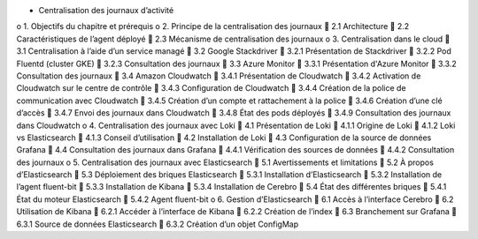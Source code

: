 •	Centralisation des journaux d’activité
o	1. Objectifs du chapitre et prérequis
o	2. Principe de la centralisation des journaux
	2.1 Architecture
	2.2 Caractéristiques de l’agent déployé
	2.3 Mécanisme de centralisation des journaux
o	3. Centralisation dans le cloud
	3.1 Centralisation à l’aide d’un service managé
	3.2 Google Stackdriver
	3.2.1 Présentation de Stackdriver
	3.2.2 Pod Fluentd (cluster GKE)
	3.2.3 Consultation des journaux
	3.3 Azure Monitor
	3.3.1 Présentation d'Azure Monitor
	3.3.2 Consultation des journaux
	3.4 Amazon Cloudwatch
	3.4.1 Présentation de Cloudwatch
	3.4.2 Activation de Cloudwatch sur le centre de contrôle
	3.4.3 Configuration de Cloudwatch
	3.4.4 Création de la police de communication avec Cloudwatch
	3.4.5 Création d’un compte et rattachement à la police
	3.4.6 Création d’une clé d’accès
	3.4.7 Envoi des journaux dans Cloudwatch
	3.4.8 État des pods déployés
	3.4.9 Consultation des journaux dans Cloudwatch
o	4. Centralisation des journaux avec Loki
	4.1 Présentation de Loki
	4.1.1 Origine de Loki
	4.1.2 Loki vs Elasticsearch
	4.1.3 Conseil d’utilisation
	4.2 Installation de Loki
	4.3 Configuration de la source de données Grafana
	4.4 Consultation des journaux dans Grafana
	4.4.1 Vérification des sources de données
	4.4.2 Consultation des journaux
o	5. Centralisation des journaux avec Elasticsearch
	5.1 Avertissements et limitations
	5.2 À propos d’Elasticsearch
	5.3 Déploiement des briques Elasticsearch
	5.3.1 Installation d’Elasticsearch
	5.3.2 Installation de l’agent fluent-bit
	5.3.3 Installation de Kibana
	5.3.4 Installation de Cerebro
	5.4 État des différentes briques
	5.4.1 État du moteur Elasticsearch
	5.4.2 Agent fluent-bit
o	6. Gestion d’Elasticsearch
	6.1 Accès à l’interface Cerebro
	6.2 Utilisation de Kibana
	6.2.1 Accéder à l’interface de Kibana
	6.2.2 Création de l’index
	6.3 Branchement sur Grafana
	6.3.1 Source de données Elasticsearch
	6.3.2 Création d’un objet ConfigMap
